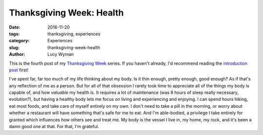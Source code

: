 Thanksgiving Week: Health
=========================
:date: 2016-11-20
:tags: thanksgiving, experiences
:category: Experiences
:slug: thanksgiving-week-health
:author: Lucy Wyman

This is the fourth post of my `Thanksgiving Week`_ series. If you
haven't already, I'd recommend reading the `introduction post`_ first!

I've spent far, far too much of my life thinking about my body.  Is it
thin enough, pretty enough, good enough? As if that's any reflection
of me as a person. But for all of that obsession I rarely took time
to appreciate all of the things my body is capable of, and how
*valuable* my health is. It requires a lot of maintenance (was 8
hours of sleep really necessary, evolution?), but having a healthy
body lets me focus on living and experiencing and enjoying.  I can
spend hours hiking, eat most foods, and take care of myself entirely
on my own. I don't need to take a pill in the morning, or worry about
whether a restaurant will have something that's safe for me to eat.
And I'm able-bodied, a privilege I take entirely for granted which
influences how others see and treat me. My body
is the vessel I live in, my home, my rock, and it's been a damn good
one at that. For that, I'm grateful.

.. _Thanksgiving Week: http://blog.lucywyman.me/tag/thanksgiving
.. _introduction post: http://blog.lucywyman.me/thanksgiving-week-family
